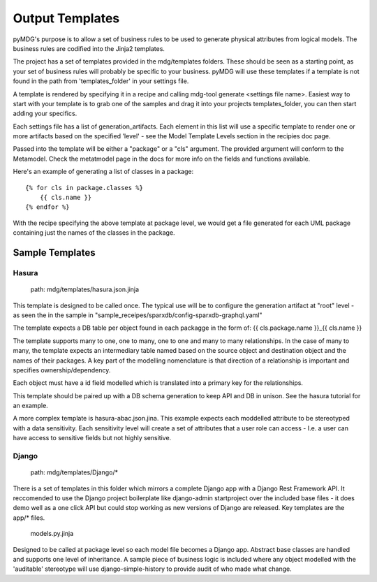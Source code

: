 Output Templates
================

pyMDG's purpose is to allow a set of business rules to be used to generate physical attributes from logical models. The business rules are codified into the Jinja2 templates. 

The project has a set of templates provided in the mdg/templates folders. These should be seen as a starting point, as your set of business rules will probably be specific to your business. pyMDG will use these templates if a template is not found in the path from 'templates_folder' in your settings file.

A template is rendered by specifying it in a recipe and calling mdg-tool generate <settings file name>. Easiest way to start with your template is to grab one of the samples and drag it into your projects templates_folder, you can then start adding your specifics.

Each settings file has a list of generation_artifacts. Each element in this list will use a specific template to render one or more artifacts based on the specified 'level' - see the Model Template Levels section in the recipies doc page. 

Passed into the template will be either a "package" or a "cls" argument. The provided argument will conform to the Metamodel. Check the metatmodel page in the docs for more info on the fields and functions available.

Here's an example of generating a list of classes in a package::

    {% for cls in package.classes %}
        {{ cls.name }}
    {% endfor %}

With the recipe specifying the above template at package level, we would get a file generated for each UML package containing just the names of the classes in the package.

Sample Templates
^^^^^^^^^^^^^^^^

Hasura
------

    path: mdg/templates/hasura.json.jinja

This template is designed to be called once. The typical use will be to configure the generation artifact at "root" level - as seen the in the sample in "sample_receipes/sparxdb/config-sparxdb-graphql.yaml"

The template expects a DB table per object found in each packagge in the form of: {{ cls.package.name }}_{{ cls.name }}

The template supports many to one, one to many, one to one and many to many relationships. In the case of many to many, the template expects an intermediary table named based on the source object and destination object and the names of their packages. A key part of the modelling nomenclature is that direction of a relationship is important and specifies ownership/dependency.

Each object must have a id field modelled which is translated into a primary key for the relationships.

This template should be paired up with a DB schema generation to keep API and DB in unison. See the hasura tutorial for an example.

A more complex template is hasura-abac.json.jina. This example expects each moddelled attribute to be stereotyped with a data sensitivity. Each sensitivity level will create a set of attributes that a user role can access - I.e. a user can have access to sensitive fields but not highly sensitive.


Django
------

    path: mdg/templates/Django/*

There is a set of templates in this folder which mirrors a complete Django app with a Django Rest Framework API. It reccomended to use the Django project boilerplate like django-admin startproject over the included base files - it does demo well as a one click API but could stop working as new versions of Django are released.
Key templates are the app/* files.

    models.py.jinja 

Designed to be called at package level so each model file becomes a Django app. Abstract base classes are handled and supports one level of inheritance. A sample piece of business logic is included where any object modelled with the 'auditable' stereotype will use django-simple-history to provide audit of who made what change.
